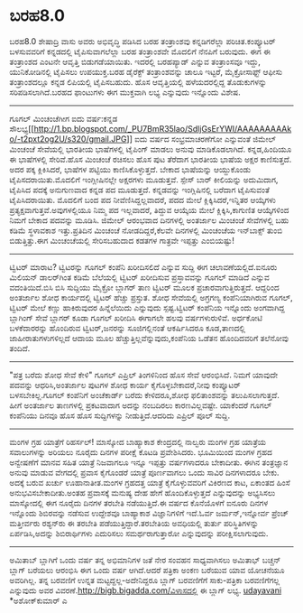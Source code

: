 * ಬರಹ8.0

ಬರಹ8.0
ಶೇಷಾದ್ರಿ ವಾಸು ಅವರು ಅಭಿವೃದ್ಧಿ ಪಡಿಸಿದ ಬರಹ ತಂತ್ರಾಂಶವು ಕನ್ನಡಿಗರೆಲ್ಲಾ
ಪರಿಚಿತ.ಕಂಪ್ಯೂಟರ್ ಬಳಸುವವರಿಗೆ ಕನ್ನಡದಲ್ಲಿ ಟೈಪಿಸುವಾಗಲೆಲ್ಲಾ ಬರಹ ತಂತ್ರಾಂಶವೇ
ಮೊದಲಿಗೆ ನೆನಪಿಗೆ ಬರುವುದು. ಈಗ ಈ ತಂತ್ರಾಂಶದ ಎಂಟನೇ ಆವೃತ್ತಿ ಬಿಡುಗಡೆಯಾಯಿತು.
ಇದರಲ್ಲಿ ಬರಹಪ್ಯಾಡ್ ಎನ್ನುವ ತಂತ್ರಾಂಸವೂ ಇದ್ದು, ಯುನಿಕೋಡಿನಲ್ಲಿ ಟೈಪಿಸಲು
ಉಪಯುಕ್ತ.ಬರಹ ಡೈರೆಕ್ಟ್ ತಂತ್ರಾಂಶವನ್ನು ಚಾಲೂ ಇಟ್ಟರೆ, ಮೈಕ್ರೋಸಾಫ್ಟ್ ಆಫೀಸು
ತಂತ್ರಾಂಶದಲ್ಲೂ ಕನ್ನಡ ಲಿಪಿಯಲ್ಲಿ ಟೈಪಿಸಬಹುದು. ಹೊಸ ಆವೃತ್ತಿಯಲ್ಲಿ ಹಳೆಯದರಲ್ಲಿದ್ದ
ತೊಡುಕುಗಳನ್ನು ಸರಿಪಡಿಸಲಾಗಿದೆ.ಬರಹದ ಫಾಂಟುಗಳು ಈಗ ಮುಕ್ತವಾಗಿ ಲಭ್ಯ ಎನ್ನುವುದು
ಇನ್ನೊಂದು ವಿಶೇಷ.
--------------------------------------------------
ಗೂಗಲ್ ಮಿಂಚಂಚೆಗೀಗ ಐದು ವರ್ಷ:ಕನ್ನಡ
ಸೌಲಭ್ಯ[[http://1.bp.blogspot.com/_PU7BmR35lao/SdljGsErYWI/AAAAAAAAAko/-t2pxt2og2U/s1600-h/gmail.JPG][[[http://1.bp.blogspot.com/_PU7BmR35lao/SdljGsErYWI/AAAAAAAAAko/-t2pxt2og2U/s320/gmail.JPG]]]]
ಐದು ವರ್ಷದ ಸಂಭ್ರಮಾಚರಣೆಗೋ ಎನ್ನುವಂತೆ ಜಿಮೇಲ್ ಮಿಂಚಂಚೆ ಸೇವೆಯಲ್ಲಿ ಭಾರತೀಯ
ಭಾಷೆಗಳಲ್ಲಿ ಟೈಪಿಂಗ್ ಮಾಡಲು ಅನುವು ಮಾಡಿಕೊಡಲಾಗಿದೆ. ಕನ್ನಡ,ಹಿಂದಿಯೂ ಈ ಭಾಷೆಗಳಲ್ಲಿ
ಸೇರಿವೆ.ಹೊಸ ಮಿಂಚಂಚೆ ರಚಿಸಲು ಹೊಸ ಪುಟ ತೆರೆದಾಗ ಭಾರತೀಯ ಭಾಷೆಯ ಅಕ್ಷರ
ಕಾಣಿಸುತ್ತದೆ. ಅದರ ಪಕ್ಕ ಕ್ಲಿಕಿಸಿದರೆ, ಭಾಷೆಗಳ ಪಟ್ಟಿಯು ಕಾಣಿಸಿಕೊಳ್ಳುತ್ತದೆ.
ಬೇಕಾದ ಭಾಷೆಯನ್ನು ಆಯ್ದುಕೊಂಡು ಟೈಪಿಸದರಾಯಿತು.ಮೊದಲಿಗೆ ಇಂಗ್ಲೀಷಿನಲ್ಲೇ ಅಕ್ಷರಗಳು
ಮೂಡುತ್ತವೆ. ಸ್ಪೇಸ್ ಬಾರ್ ಕೀಲಿಯನ್ನು ಅದುಮಿದಾಗ, ಟೈಪಿಸಿದ ಪದಕ್ಕೆ ಅನುಗುಣವಾದ
ಕನ್ನಡ ಪದ ಮೂಡುತ್ತದೆ. ಕನ್ನಡವನ್ನು ಇಂಗ್ಲಿಷಿನಲ್ಲಿ ಬರೆದಾಗ ಟೈಪಿಸುವಂತೆ
ಟೈಪಿಸಿದರಾಯಿತು. ಮೊದಲಿಗೆ ಬಂದ ಪದ ನೀವೆಣಿಸಿದ್ದಲ್ಲವಾದರೆ, ಪದದ ಮೇಲೆ
ಕ್ಲಿಕ್ಕಿಸಿದರೆ,ಇನ್ನಿತರ ಆಯ್ಕೆಗಳು ಪ್ರತ್ಯಕ್ಷವಾಗುತ್ತವೆ.ಅವುಗಳಲ್ಲಿಯೂ ನಿಮ್ಮ ಪದ
ಇಲ್ಲವಾದರೆ, ತಿದ್ದುವ ಆಯ್ಕೆಯ ಮೇಲೆ ಕ್ಲಿಕ್ಕಿಸಿ,ಕಾಗುಣಿತ ಆಯ್ಕೆಗಳಿಂದ ನಿಮಗೆ ಬೇಕಾದ
ಪದವನ್ನು ಮೂಡಿಸಿ.
ಜಿಮೇಲ್ ಆರಂಭವಾದ ದಿನಗಳಲ್ಲಿ ಅಂತರ್ಜಾಲ ಮಿಂಚಂಚೆ ಸೇವೆಗಳಲ್ಲಿ ಬಹು ಕಡಿಮೆ ಸ್ಥಳಾವಕಾಶ
ಇತ್ತು.ಪ್ರತಿದಿನ ಮಿಂಚಂಚೆ ನೋಡದಿದ್ದರೆ,ಕೆಲವೇ ದಿನಗಳಲ್ಲಿ ಮಿಂಚಂಚೆಯ ಇನ್‌ಬಾಕ್ಸ್
ತುಂಬಿ ಬಿಡುತ್ತಿತ್ತು.ಈಗ ಮಿಂಚಂಚೆಯಲ್ಲಿ ಸೇರಿಸಬಹುದಾದ ಕಡತಗಳ ಗಾತ್ರವೇ ಇಪ್ಪತ್ತು
ಎಂಬಿಯಷ್ಟು!
---------------------------------------------------------
ಟ್ವಿಟರ್ ಮಾರಾಟ?
ಟ್ವಿಟರನ್ನು ಗೂಗಲ್ ಕಂಪೆನಿ ಖರೀದಿಸಲಿದೆ ಎನ್ನುವ ಸುದ್ದಿ ಈಗ ಚಲಾವಣೆಯಲ್ಲಿದೆ.ಐನೂರು
ಮಿಲಿಯನ್ ಡಾಲರ್‌ಗಿಂತ ಕಡಿಮೆ ಬೆಲೆಯಲ್ಲಿ ಟ್ವಿಟರ್ ಖರೀದಿಸುವ ಪ್ರಸ್ತಾವವನ್ನು ಗೂಗಲ್
ಮಾಡಿದೆ ಎನ್ನುವ ವದಂತಿಯಿದೆ.ಬಿಸಿ ಬಿಸಿ ಸುದ್ದಿಯು ಮೈಕ್ರೋ ಬ್ಲಾಗರ್ ತಾಣ ಟ್ವಿಟರ್
ಮೂಲಕ ಪ್ರಚಾರವಾಗುತ್ತಿರುತ್ತದೆ. ಆದ್ದರಿಂದ ಅಂತರ್ಜಾಲ ಶೋಧ ಕಾರ್ಯದಲ್ಲಿ ಟ್ವಿಟರ್
ಹೆಚ್ಚು ಪ್ರಸ್ತುತ. ಶೋಧ ಸೇವೆಯಲ್ಲಿ ಅಗ್ರಗಣ್ಯ ಕಂಪೆನಿಯಾಗಿರುವ ಗೂಗಲ್, ಟ್ವಿಟರ್
ಮೇಲೆ ಕಣ್ಣು ಹಾಕಿರುವುದರ ಹಿನ್ನೆಲೆಯಿದು ಎನ್ನುವುದು ಸ್ಪಷ್ಟ.ಟ್ವಿಟರ್ ಕಂಪೆನಿಯ
ಇನ್ನೊಂದು ಅಂಗವಾಗಿದ್ದ ಬ್ಲಾಗಿಂಗ್ ಸೇವೆ ಬ್ಲಾಗರ್ ಕೂಡಾ ಗೂಗಲ್ ಖರೀದಿಸಿ ಈಗಾಗಲೇ
ಹಲವು ವರ್ಷಗಳುರುಳಿವೆ. ಅರ್ಧಕೋಟಿ ಬಳಕೆದಾರರನ್ನು ಹೊಂದಿರುವ ಟ್ವಿಟರ್,ಜನರನ್ನು
ಸೂಜಿಗಲ್ಲಿನಂತೆ ಆಕರ್ಷಿಸಿದರೂ ಕೂಡ,ತಾಣದಲ್ಲಿ ಜಾಹೀರಾತುಗಳುಗಳಿಲ್ಲದೆ ಆದಾಯ ಮೂಲ
ಹೆಚ್ಚುತ್ತಿಲ್ಲವೆನ್ನುವುದು,ಕಂಪೆನಿಯ ಒಡೆತನ ಹೊಂದಿದವರಿಗೆ ತಲೆನೋವು ತಂದಿದೆ.
--------------------------------------------------------------------
"ಪತ್ರ ಬರೆದು ಶೋಧ ಸೇವೆ ಕೇಳಿ"
ಗೂಗಲ್ ಎಪ್ರಿಲ್ ತಿಂಗಳಿನಿಂದ ಹೊಸ ಸೇವೆ ಆರಂಭಿಸಿದೆ. ನಿಮಗೆ ಯಾವುದೇ ಪದವನ್ನು
ಆಧರಿಸಿ,ಅಂತರ್ಜಾಲ ಪುಟಗಳ ಶೋಧ ಕಾರ್ಯ ಕೈಗೊಳ್ಳಬೇಕಾದರೆ,ನೀವು ಕಂಪ್ಯೂಟರ್
ಬಳಸಬೇಕಿಲ್ಲ.ಗೂಗಲ್ ಕಂಪೆನಿಗೆ ಅಂಚೆಕಾರ್ಡ್ ಬರೆದು ಕೇಳಿದರೂ,ಶೋಧ ಫಲಿತಾಂಶವನ್ನು
ತಲುಪಿಸಲಾಗುತ್ತದೆ.
ಹೀಗೆ ಅಂತರ್ಜಾಲ ತಾಣಗಳಲ್ಲಿ ಪ್ರಕಟವಾದಾಗ ಅದನ್ನು ನಂಬದಿರಲು ಕಾರಣವಿಲ್ಲವಷ್ಟೇ.
ಯಾಕೆಂದರೆ ಗೂಗಲ್ ಕಂಪೆನಿಯು ದಿನವೂ ಹೊಸ ಹೊಸ ಸುದ್ದಿಗಳನ್ನು ನೀಡುತ್ತಿದೆ.ಆದರಿದು
ಎಪ್ರಿಲ್ ಪೂಲ್ ಸುದ್ದಿ.
-------------------------------------
ಮಂಗಳ ಗ್ರಹ ಯಾತ್ರೆಗೆ ರಿಹರ್ಸಲ್!
ಮಾಸ್ಕೋದ ಬಾಹ್ಯಾಕಾಶ ಕೇಂದ್ರದಲ್ಲಿ ನಾಲ್ವರು ಮಂಗಳ ಗ್ರಹ ಯಾತ್ರೆಯ ಸವಾಲುಗಳನ್ನು
ಅರಿಯಲು ನೂರೈದು ದಿನಗಳ ಪರೀಕ್ಷೆ ಕೊಟಡಿ ಪ್ರವೇಶಿಸಿದರು. ಭೂಮಿಯಿಂದ ಮಂಗಳ ಗ್ರಹದ
ಅನ್ವೇಷಣೆಗೆ ಮಾನವ ಸಹಿತ ಯಾತ್ರೆ ನಿಜವಾಗಲೂ ಇನ್ನೂ ಇಪ್ಪತ್ತು ವರ್ಷಗಳಾದರೂ ಬೇಕಾದೀತು.
ಈಗಿನ ತಂತ್ರಜ್ಞಾನ ಅನುವು ಮಾಡುವ ವೇಗದಲ್ಲಿ ಪ್ರವಾಸ ಕೈಗೊಂಡರೆ ಯಾತ್ರೆ ಪೂರ್ಣವಾಗಲು
ಒಂದು ಸಾವಿರ ದಿನಗಳಾದರೂ ಬೇಕು. ಅದಕ್ಕೆ ಬರುವ ಖರ್ಚು ಊಹಾನಾತೀತ.ಮಂಗಳ ಗ್ರಹದತ್ತ
ಯಾತ್ರೆ ಕೈಗೊಳ್ಳುವವರಿಗೆ ವಿಕಿರಣದ ಕಾಟ, ಏಕಾಂತದ ಹಿಂಸೆ ಅನುಭವಿಸಬೇಕಾದೀತು.ಅಂತಹ
ಪ್ರವಾಸಕ್ಕೆ ಮನುಷ್ಯ ದೇಹ ಹೇಗೆ ಹೊಂದಿಕೊಳ್ಳುತ್ತದೆ ಎನ್ನುವುದನ್ನು ಅಭ್ಯಸಿಸಲು
ಮಾಸ್ಕೋದಲ್ಲಿ ಈಗ ನೂರೈದು ದಿನಗಳ ತರಬೇತಿ ನಡೆಯುತ್ತಿದೆ.ಈ ವರ್ಷದ ಕೊನೆಯೊಳಗೆ ಐನೂರು
ದಿನಗಳ ಇನ್ನೊಂದು ಶಿಬಿರವನ್ನು ನಡೆಸುವ ಉದ್ದೇಶವೂ ಬಾಹ್ಯಾಕಾಶ ವಿಜ್ಞಾನಿಗಳಿಗೆ
ಇದೆ.ಓರ್ವ ಜರ್ಮನ್,ಇನ್ನೋರ್ವ ಪ್ರೆಂಚ್ ಮತ್ತೀರ್ವರು ರಶ್ಯನ್‌ರು ಈ ತರಬೇತಿ
ಪಡೆಯುತ್ತಿದ್ದಾರೆ.ತರಬೇತಿಯ ಅವಧಿಯಲ್ಲಿ ತುರ್ತು ಪರಿಸ್ಥಿತಿಗಳನ್ನು ಏರ್ಪಡಿಸಿ,ಅದನ್ನು
ಶಿಬಿರಾರ್ಥಿಗಳು ಎದುರಿಸಲು ಸಮರ್ಥರಾಗುತ್ತಾರೋ ಎನ್ನುವುದನ್ನು ಪರೀಕ್ಷಿಸಲಾಗುವುದು.
-----------------------------------------------
ಅಮಿತಾಬ್ ಬ್ಲಾಗಿಗೆ ಒಂದು ವರ್ಷ
ತನ್ನ ಅಭಿಮಾನಿಗಳ ಜತೆ ನೇರ ಸಂವಹನ ಸಾಧ್ಯವಾಗಿಸಲು ಅಮಿತಾಭ್ ಬಚ್ಚನ್ ಬ್ಲಾಗ್ ಬರೆಯಲು
ಆರಂಭಿಸಿ ಈಗ ಒಂದು ವರ್ಷ ಆಗಿದೆ.ಆದರೆ ಪತ್ರಿಕಾ ಅಂಕಣ ಬರೆಯುವ ಯಾವ ಯೋಚನೆಯೂ
ಅವರಿಗಿಲ್ಲ. ತನ್ನ ಬರವಣಿಗೆ ಉನ್ನತ ಮಟ್ಟದ್ದಲ್ಲ-ಅದೇನಿದ್ದರೂ ಬ್ಲಾಗ್ ಬರವಣಿಗೆಗೆ
ಸಾಕು-ಪತ್ರಿಕಾ ಬರವಣಿಗೆಗಲ್ಲ ಎನ್ನುವುದು ಅವರ
ವಿವರಣೆ.http://bigb.bigadda.com/ವಿಳಾಸದಲ್ಲಿ ಈ ಬ್ಲಾಗ್ ಲಭ್ಯ.
[[http://uni.medhas.org/unicode.php5?file=http%3A%2F%2Fudayavani.com%2Fshowstory.asp%3Fnews=1%26contentid=637426%26lang=2][udayavani]]
*ಅಶೋಕ್‌ಕುಮಾರ್ ಎ
